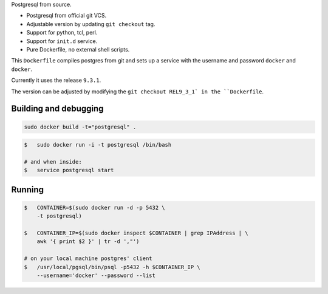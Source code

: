 Postgresql from source.

* Postgresql from official git VCS.
* Adjustable version by updating ``git checkout`` tag.
* Support for python, tcl, perl.
* Support for ``init.d`` service.
* Pure Dockerfile, no external shell scripts.

This ``Dockerfile`` compiles postgres from git and sets up a service with
the username and password ``docker`` and ``docker``.

Currently it uses the release ``9.3.1``.

The version can be adjusted by modifying the ``git checkout REL9_3_1` in
the ``Dockerfile``.

Building and debugging
======================

.. code-block:: bash

    sudo docker build -t="postgresql" .

.. code-block:: bash

    $   sudo docker run -i -t postgresql /bin/bash

    # and when inside:
    $   service postgresql start

Running
=======

.. code-block:: bash

    $   CONTAINER=$(sudo docker run -d -p 5432 \
        -t postgresql)

    $   CONTAINER_IP=$(sudo docker inspect $CONTAINER | grep IPAddress | \
        awk '{ print $2 }' | tr -d ',"')

    # on your local machine postgres' client
    $   /usr/local/pgsql/bin/psql -p5432 -h $CONTAINER_IP \
        --username='docker' --password --list
